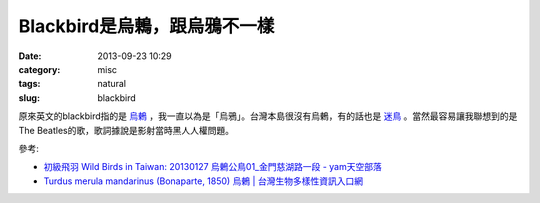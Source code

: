 Blackbird是烏鶇，跟烏鴉不一樣
#############################
:date: 2013-09-23 10:29
:category: misc
:tags: natural
:slug: blackbird

原來英文的blackbird指的是 `烏鶇 <http://zh.wikipedia.org/wiki/烏鶇>`__ ，我一直以為是「烏鴉」。台灣本島很沒有烏鶇，有的話也是 `迷鳥 <http://zh.wikipedia.org/zh-tw/迷鸟>`__ 。當然最容易讓我聯想到的是The Beatles的歌，歌詞據說是影射當時黑人人權問題。

.. youtube:: oAgceen153I

參考:

* `初級飛羽 Wild Birds in Taiwan: 20130127 烏鶇公鳥01_金門慈湖路一段 - yam天空部落 <http://blog.yam.com/birdprimaries/article/59717179>`__
* `Turdus merula mandarinus (Bonaparte, 1850) 烏鶇 | 台灣生物多樣性資訊入口網 <http://taibif.tw/zh/catalogue_of_life/page/ae2d-362a-2a5e-8dd5-a384-5646-8ad9-c707-namecode-380404>`__
